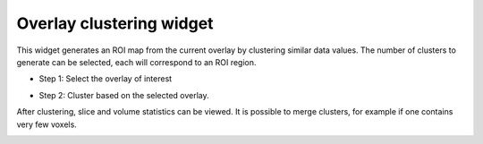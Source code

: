 Overlay clustering widget
=========================

This widget generates an ROI map from the current overlay by clustering similar data values. The 
number of clusters to generate can be selected, each will correspond to an ROI region.

- Step 1: Select the overlay of interest

.. image:: screenshots/13.png

- Step 2: Cluster based on the selected overlay. 

After clustering, slice and volume statistics can be viewed. It is possible to merge clusters, for example
if one contains very few voxels.

.. image:: screenshots/12.png
